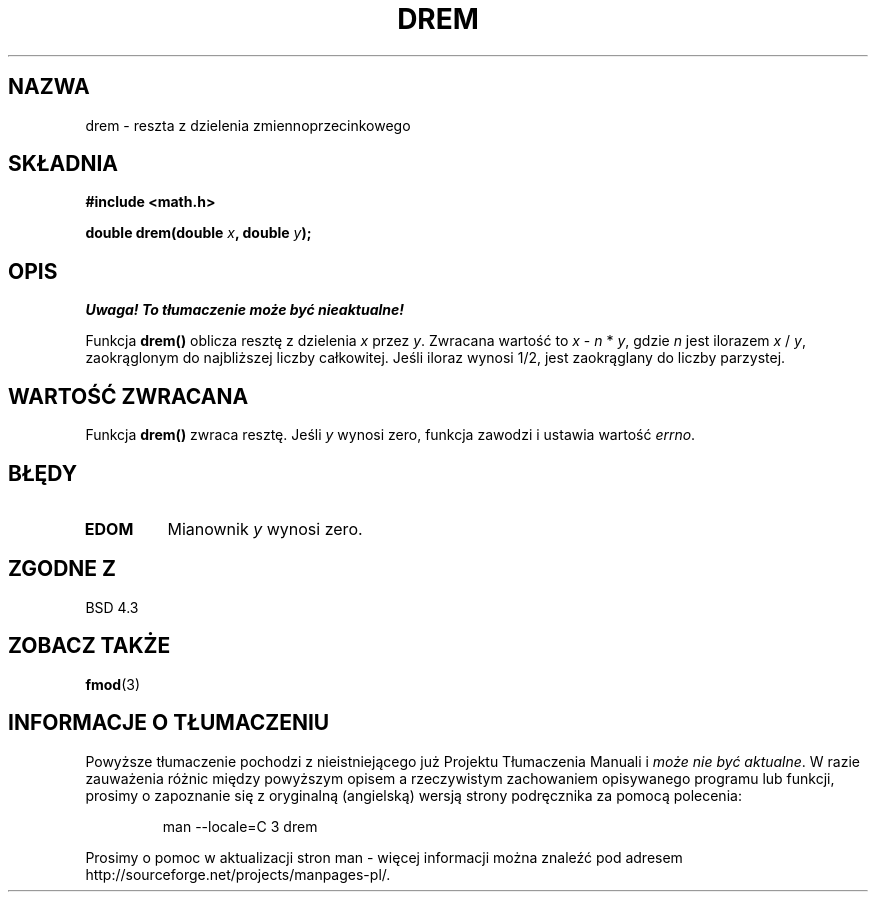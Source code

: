 .\" {PTM/AB/0.1/15-12-1998/"drem - reszta z dzielenia zmiennoprzecinkowego"}
.\" tłumaczenie Adam Byrtek (abyrtek@priv.onet.pl)
.\" Aktualizacja do man-pages 1.45 - A. Krzysztofowicz <ankry@mif.pg.gda.pl>
.\" ------------
.\" Copyright 1993 David Metcalfe (david@prism.demon.co.uk)
.\"
.\" Permission is granted to make and distribute verbatim copies of this
.\" manual provided the copyright notice and this permission notice are
.\" preserved on all copies.
.\"
.\" Permission is granted to copy and distribute modified versions of this
.\" manual under the conditions for verbatim copying, provided that the
.\" entire resulting derived work is distributed under the terms of a
.\" permission notice identical to this one
.\" 
.\" Since the Linux kernel and libraries are constantly changing, this
.\" manual page may be incorrect or out-of-date.  The author(s) assume no
.\" responsibility for errors or omissions, or for damages resulting from
.\" the use of the information contained herein.  The author(s) may not
.\" have taken the same level of care in the production of this manual,
.\" which is licensed free of charge, as they might when working
.\" professionally.
.\" 
.\" Formatted or processed versions of this manual, if unaccompanied by
.\" the source, must acknowledge the copyright and authors of this work.
.\"
.\" References consulted:
.\"     Linux libc source code
.\"     Lewine's _POSIX Programmer's Guide_ (O'Reilly & Associates, 1991)
.\"     386BSD man pages
.\" Modified Sat Jul 24 19:45:03 1993 by Rik Faith (faith@cs.unc.edu)
.\" ------------
.TH DREM 3 1993-06-06 "" "Podręcznik programisty Linuksa"
.SH NAZWA
drem \- reszta z dzielenia zmiennoprzecinkowego
.SH SKŁADNIA
.nf
.B #include <math.h>
.sp
.BI "double drem(double " x ", double " y );
.fi
.SH OPIS
\fI Uwaga! To tłumaczenie może być nieaktualne!\fP
.PP
Funkcja \fBdrem()\fP oblicza resztę z dzielenia \fIx\fP przez \fIy\fP.
Zwracana wartość to \fIx\fP - \fIn\fP * \fIy\fP, gdzie \fIn\fP jest ilorazem
\fIx\fP / \fIy\fP, zaokrąglonym do najbliższej liczby całkowitej. Jeśli
iloraz wynosi 1/2, jest zaokrąglany do liczby parzystej.
.SH "WARTOŚĆ ZWRACANA"
Funkcja \fBdrem()\fP zwraca resztę. Jeśli \fIy\fP wynosi zero, funkcja
zawodzi i ustawia wartość \fIerrno\fP.
.SH BŁĘDY
.TP
.B EDOM
Mianownik \fIy\fP wynosi zero.
.SH "ZGODNE Z"
BSD 4.3
.SH "ZOBACZ TAKŻE"
.BR fmod (3)
.SH "INFORMACJE O TŁUMACZENIU"
Powyższe tłumaczenie pochodzi z nieistniejącego już Projektu Tłumaczenia Manuali i 
\fImoże nie być aktualne\fR. W razie zauważenia różnic między powyższym opisem
a rzeczywistym zachowaniem opisywanego programu lub funkcji, prosimy o zapoznanie 
się z oryginalną (angielską) wersją strony podręcznika za pomocą polecenia:
.IP
man \-\-locale=C 3 drem
.PP
Prosimy o pomoc w aktualizacji stron man \- więcej informacji można znaleźć pod
adresem http://sourceforge.net/projects/manpages\-pl/.
